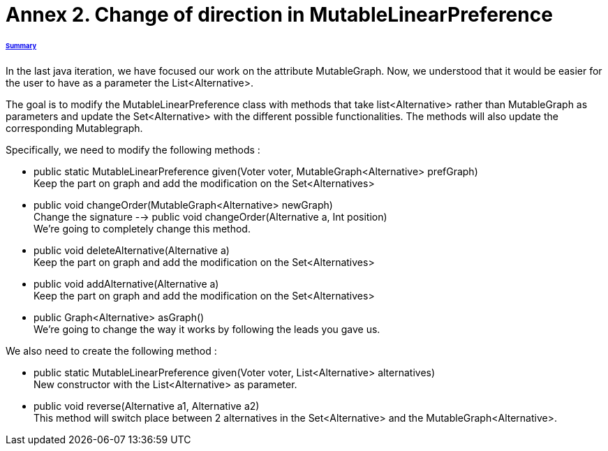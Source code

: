 = Annex 2. Change of direction in MutableLinearPreference

====== link:../README.adoc[Summary]

In the last java iteration, we have focused our work on the attribute MutableGraph. Now, we understood that it would be easier for the user to have as a parameter the List<Alternative>.

The goal is to modify the MutableLinearPreference class with methods that take list<Alternative> rather than MutableGraph as parameters and update the Set<Alternative>  with the different possible functionalities. The methods will also update the corresponding Mutablegraph.

Specifically, we need to modify the following methods :

* public static MutableLinearPreference given(Voter voter, MutableGraph<Alternative> prefGraph) +
Keep the part on graph and add the modification on the Set<Alternatives>

* public void changeOrder(MutableGraph<Alternative> newGraph) +
Change the signature --> public void changeOrder(Alternative a, Int position)  +
We're going to completely change this method. 

* public void deleteAlternative(Alternative a) +
Keep the part on graph and add the modification on the Set<Alternatives>

* public void addAlternative(Alternative a) +
Keep the part on graph and add the modification on the Set<Alternatives>

* public Graph<Alternative> asGraph() +
We're going to change the way it works by following the leads you gave us.


We also need to create the following method :

* public static MutableLinearPreference given(Voter voter, List<Alternative> alternatives) +
New constructor with the List<Alternative> as parameter.

* public void reverse(Alternative a1, Alternative a2) +
This method will switch place between 2 alternatives in the Set<Alternative> and the MutableGraph<Alternative>.
